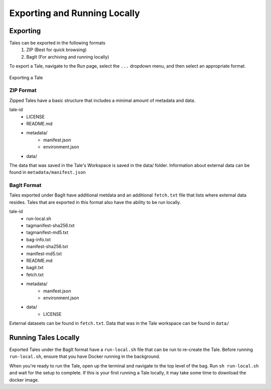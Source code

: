 .. _export_run:

Exporting and Running Locally
=============================


Exporting
-----------
Tales can be exported in the following formats
  1. ZIP (Best for quick browsing)
  2. BagIt (For archiving and running locally)

To export a Tale, navigate to the Run page, select the ``...`` dropdown menu, and then select an appropriate format.

.. figure:: images/export_run/export-tale.gif
     :align: center
     :scale: 80%
     
     Exporting a Tale

ZIP Format
^^^^^^^^^^
Zipped Tales have a basic structure that includes a minimal amount of metadata and data.

tale-id
   - LICENSE
   - README.md
   - metadata/
      - manifest.json
      - environment.json
   - data/

The data that was saved in the Tale's Workspace is saved in the data/ folder. Information about external data can
be found in ``metadata/manifest.json``

BagIt Format
^^^^^^^^^^^^
Tales exported under BagIt have additional metdata and an additional ``fetch.txt`` file that lists where external data resides.
Tales that are exported in this format also have the ability to be run locally.

tale-id
   - run-local.sh
   - tagmanifest-sha256.txt
   - tagmanifest-md5.txt
   - bag-info.txt
   - manifest-sha256.txt
   - manifest-md5.txt
   - README.md
   - bagit.txt
   - fetch.txt
   - metadata/
      - manifest.json
      - environment.json
   - data/
      - LICENSE

External datasets can be found in ``fetch.txt``. Data that was in the Tale workspace can be found in ``data/``

Running Tales Locally
---------------------

Exported Tales under the BagIt format have a ``run-local.sh`` file that can be run to re-create the Tale.
Before running ``run-local.sh``, ensure that you have Docker running in the background.

When you're ready to run the Tale, open up the terminal and navigate to the top level of the bag.
Run ``sh run-local.sh`` and wait for the setup to complete. If this is your first running a Tale locally, it may take
some time to download the docker image.